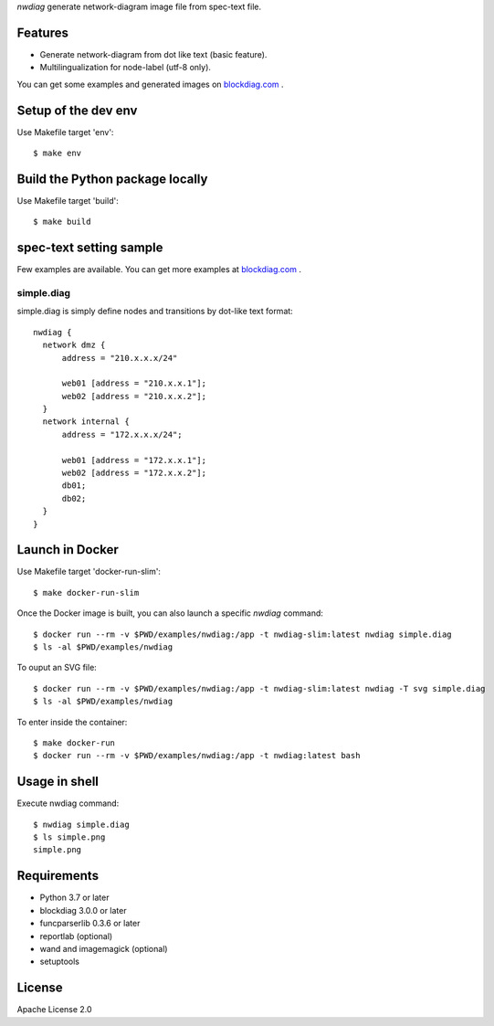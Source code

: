 `nwdiag` generate network-diagram image file from spec-text file.

.. image:: https://drone.io/bitbucket.org/blockdiag/nwdiag/status.png
   :target: https://drone.io/bitbucket.org/blockdiag/nwdiag
   :alt: drone.io CI build status

.. image:: https://pypip.in/v/nwdiag/badge.png
   :target: https://pypi.python.org/pypi/nwdiag/
   :alt: Latest PyPI version

.. image:: https://pypip.in/d/nwdiag/badge.png
   :target: https://pypi.python.org/pypi/nwdiag/
   :alt: Number of PyPI downloads


Features
========
* Generate network-diagram from dot like text (basic feature).
* Multilingualization for node-label (utf-8 only).

You can get some examples and generated images on 
`blockdiag.com <http://blockdiag.com/en/nwdiag/nwdiag-examples.html>`_ .

Setup of the dev env
====================

Use Makefile target 'env'::

   $ make env

Build the Python package locally
================================

Use Makefile target 'build'::

   $ make build


spec-text setting sample
========================

Few examples are available.
You can get more examples at
`blockdiag.com`_ .

simple.diag
------------

simple.diag is simply define nodes and transitions by dot-like text format::

    nwdiag {
      network dmz {
          address = "210.x.x.x/24"

          web01 [address = "210.x.x.1"];
          web02 [address = "210.x.x.2"];
      }
      network internal {
          address = "172.x.x.x/24";

          web01 [address = "172.x.x.1"];
          web02 [address = "172.x.x.2"];
          db01;
          db02;
      }
    }

Launch in Docker
================

Use Makefile target 'docker-run-slim'::

   $ make docker-run-slim

Once the Docker image is built, you can also launch a specific `nwdiag` command::

   $ docker run --rm -v $PWD/examples/nwdiag:/app -t nwdiag-slim:latest nwdiag simple.diag
   $ ls -al $PWD/examples/nwdiag

To ouput an SVG file::

   $ docker run --rm -v $PWD/examples/nwdiag:/app -t nwdiag-slim:latest nwdiag -T svg simple.diag
   $ ls -al $PWD/examples/nwdiag

To enter inside the container::

   $ make docker-run
   $ docker run --rm -v $PWD/examples/nwdiag:/app -t nwdiag:latest bash

Usage in shell
==============

Execute nwdiag command::

   $ nwdiag simple.diag
   $ ls simple.png
   simple.png


Requirements
============
* Python 3.7 or later
* blockdiag 3.0.0 or later
* funcparserlib 0.3.6 or later
* reportlab (optional)
* wand and imagemagick (optional)
* setuptools


License
=======
Apache License 2.0
